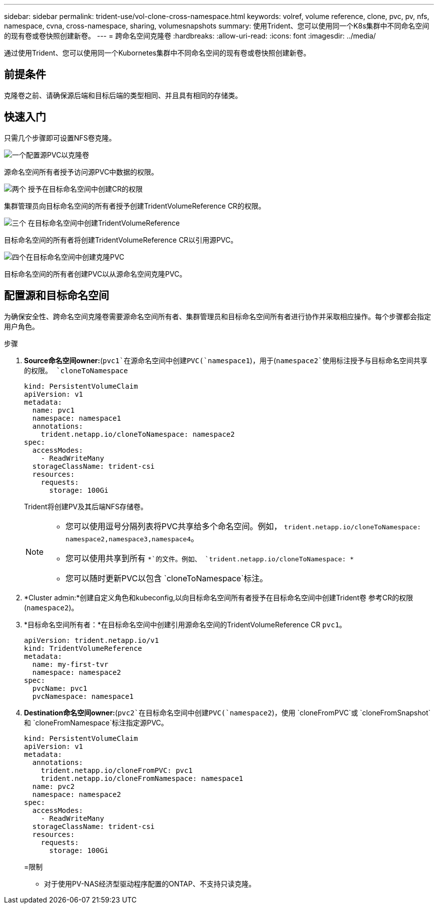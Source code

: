 ---
sidebar: sidebar 
permalink: trident-use/vol-clone-cross-namespace.html 
keywords: volref, volume reference, clone, pvc, pv, nfs, namespace, cvna, cross-namespace, sharing, volumesnapshots 
summary: 使用Trident、您可以使用同一个K8s集群中不同命名空间的现有卷或卷快照创建新卷。 
---
= 跨命名空间克隆卷
:hardbreaks:
:allow-uri-read: 
:icons: font
:imagesdir: ../media/


[role="lead"]
通过使用Trident、您可以使用同一个Kubornetes集群中不同命名空间的现有卷或卷快照创建新卷。



== 前提条件

克隆卷之前、请确保源后端和目标后端的类型相同、并且具有相同的存储类。



== 快速入门

只需几个步骤即可设置NFS卷克隆。

.image:https://raw.githubusercontent.com/NetAppDocs/common/main/media/number-1.png["一个"]配置源PVC以克隆卷
[role="quick-margin-para"]
源命名空间所有者授予访问源PVC中数据的权限。

.image:https://raw.githubusercontent.com/NetAppDocs/common/main/media/number-2.png["两个"] 授予在目标命名空间中创建CR的权限
[role="quick-margin-para"]
集群管理员向目标命名空间的所有者授予创建TridentVolumeReference CR的权限。

.image:https://raw.githubusercontent.com/NetAppDocs/common/main/media/number-3.png["三个"] 在目标命名空间中创建TridentVolumeReference
[role="quick-margin-para"]
目标命名空间的所有者将创建TridentVolumeReference CR以引用源PVC。

.image:https://raw.githubusercontent.com/NetAppDocs/common/main/media/number-4.png["四个"]在目标命名空间中创建克隆PVC
[role="quick-margin-para"]
目标命名空间的所有者创建PVC以从源命名空间克隆PVC。



== 配置源和目标命名空间

为确保安全性、跨命名空间克隆卷需要源命名空间所有者、集群管理员和目标命名空间所有者进行协作并采取相应操作。每个步骤都会指定用户角色。

.步骤
. *Source命名空间owner:*(`pvc1`在源命名空间中创建PVC(`namespace1`)，用于(`namespace2`使用标注授予与目标命名空间共享的权限。 `cloneToNamespace`
+
[listing]
----
kind: PersistentVolumeClaim
apiVersion: v1
metadata:
  name: pvc1
  namespace: namespace1
  annotations:
    trident.netapp.io/cloneToNamespace: namespace2
spec:
  accessModes:
    - ReadWriteMany
  storageClassName: trident-csi
  resources:
    requests:
      storage: 100Gi
----
+
Trident将创建PV及其后端NFS存储卷。

+
[NOTE]
====
** 您可以使用逗号分隔列表将PVC共享给多个命名空间。例如， `trident.netapp.io/cloneToNamespace: namespace2,namespace3,namespace4`。
** 您可以使用共享到所有 `*`的文件。例如、 `trident.netapp.io/cloneToNamespace: *`
** 您可以随时更新PVC以包含 `cloneToNamespace`标注。


====
. *Cluster admin:*创建自定义角色和kubeconfig,以向目标命名空间所有者授予在目标命名空间中创建Trident卷 参考CR的权限(`namespace2`)。
. *目标命名空间所有者：*在目标命名空间中创建引用源命名空间的TridentVolumeReference CR `pvc1`。
+
[listing]
----
apiVersion: trident.netapp.io/v1
kind: TridentVolumeReference
metadata:
  name: my-first-tvr
  namespace: namespace2
spec:
  pvcName: pvc1
  pvcNamespace: namespace1
----
. *Destination命名空间owner:*(`pvc2`在目标命名空间中创建PVC(`namespace2`)，使用 `cloneFromPVC`或 `cloneFromSnapshot`和 `cloneFromNamespace`标注指定源PVC。
+
[listing]
----
kind: PersistentVolumeClaim
apiVersion: v1
metadata:
  annotations:
    trident.netapp.io/cloneFromPVC: pvc1
    trident.netapp.io/cloneFromNamespace: namespace1
  name: pvc2
  namespace: namespace2
spec:
  accessModes:
    - ReadWriteMany
  storageClassName: trident-csi
  resources:
    requests:
      storage: 100Gi
----
+
=限制

+
** 对于使用PV-NAS经济型驱动程序配置的ONTAP、不支持只读克隆。



